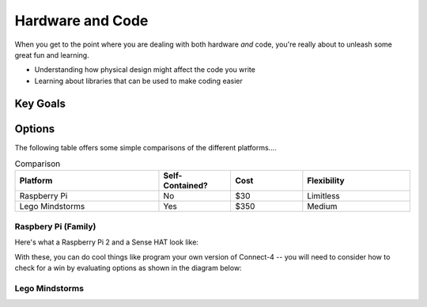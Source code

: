 

Hardware and Code 
=================
When you get to the point where you 
are dealing with both hardware *and* code, 
you're really about to unleash some great 
fun and learning.  

* Understanding how physical design might
  affect the code you write
* Learning about libraries that can be 
  used to make coding easier

Key Goals
---------

Options
-------
.. _hwcodeOptions:

The following table offers some simple 
comparisons of the different platforms....

.. list-table:: Comparison
   :widths: 20 10 10 15
   :header-rows: 1

   * - Platform
     - Self-Contained?
     - Cost
     - Flexibility
   * - Raspberry Pi
     - No
     - $30 
     - Limitless
   * - Lego Mindstorms
     - Yes
     - $350
     - Medium


Raspbery Pi (Family)
~~~~~~~~~~~~~~~~~~~~
Here's what a Raspberry Pi 2 and
a Sense HAT look like:

.. image:: /images/PiAndSenseHAT.jpg

With these, you can do cool things
like program your own version 
of Connect-4 -- you will need to 
consider how to check for a 
win by evaluating options as shown
in the diagram below:

.. image:: Connect4-logic.jpg

Lego Mindstorms
~~~~~~~~~~~~~~~
